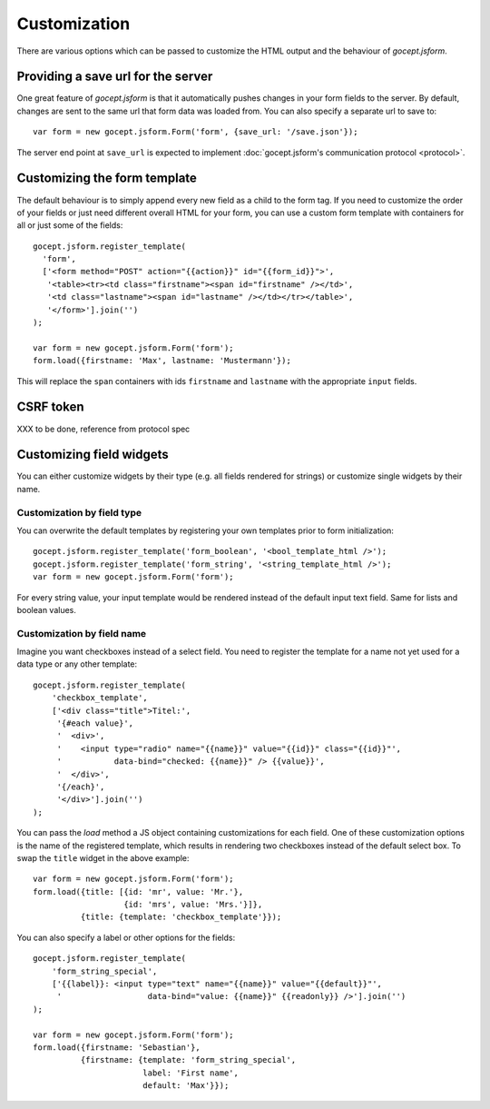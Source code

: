 =============
Customization
=============

There are various options which can be passed to customize the HTML output and
the behaviour of *gocept.jsform*.


.. _customization-save_url:

Providing a save url for the server
===================================

One great feature of *gocept.jsform* is that it automatically pushes changes
in your form fields to the server. By default, changes are sent to the same
url that form data was loaded from. You can also specify a separate url to
save to::

    var form = new gocept.jsform.Form('form', {save_url: '/save.json'});

The server end point at ``save_url`` is expected to implement
:doc:`gocept.jsform's communication protocol <protocol>`.


.. _customization-form_template:

Customizing the form template
=============================

The default behaviour is to simply append every new field as a child to the
form tag. If you need to customize the order of your fields or just need
different overall HTML for your form, you can use a custom form template with
containers for all or just some of the fields::

    gocept.jsform.register_template(
      'form',
      ['<form method="POST" action="{{action}}" id="{{form_id}}">',
       '<table><tr><td class="firstname"><span id="firstname" /></td>',
       '<td class="lastname"><span id="lastname" /></td></tr></table>',
       '</form>'].join('')
    );

    var form = new gocept.jsform.Form('form');
    form.load({firstname: 'Max', lastname: 'Mustermann'});

This will replace the ``span`` containers with ids ``firstname`` and
``lastname`` with the appropriate ``input`` fields.


CSRF token
==========

XXX to be done, reference from protocol spec


.. _customization-field-widgets:

Customizing field widgets
=========================

You can either customize widgets by their type (e.g. all fields rendered for
strings) or customize single widgets by their name.

Customization by field type
---------------------------

You can overwrite the default templates by registering your own templates
prior to form initialization::

    gocept.jsform.register_template('form_boolean', '<bool_template_html />');
    gocept.jsform.register_template('form_string', '<string_template_html />');
    var form = new gocept.jsform.Form('form');

For every string value, your input template would be rendered instead of the
default input text field. Same for lists and boolean values.

Customization by field name
---------------------------

Imagine you want checkboxes instead of a select field. You need to register
the template for a name not yet used for a data type or any other template::

    gocept.jsform.register_template(
        'checkbox_template',
        ['<div class="title">Titel:',
         '{#each value}',
         '  <div>',
         '    <input type="radio" name="{{name}}" value="{{id}}" class="{{id}}"',
         '           data-bind="checked: {{name}}" /> {{value}}',
         '  </div>',
         '{/each}',
         '</div>'].join('')
    );

You can pass the *load* method a JS object containing customizations for each
field. One of these customization options is the name of the registered
template, which results in rendering two checkboxes instead of the default
select box. To swap the ``title`` widget in the above example::

    var form = new gocept.jsform.Form('form');
    form.load({title: [{id: 'mr', value: 'Mr.'},
                       {id: 'mrs', value: 'Mrs.'}]},
              {title: {template: 'checkbox_template'}});

You can also specify a label or other options for the fields::

    gocept.jsform.register_template(
        'form_string_special',
        ['{{label}}: <input type="text" name="{{name}}" value="{{default}}"',
         '                  data-bind="value: {{name}}" {{readonly}} />'].join('')
    );

    var form = new gocept.jsform.Form('form');
    form.load({firstname: 'Sebastian'},
              {firstname: {template: 'form_string_special',
                           label: 'First name',
                           default: 'Max'}});
